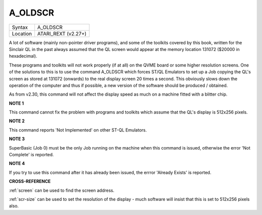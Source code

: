 ..  _a-oldscr:

A\_OLDSCR
=========

+----------+-------------------------------------------------------------------+
| Syntax   |  A\_OLDSCR                                                        |
+----------+-------------------------------------------------------------------+
| Location |  ATARI\_REXT (v2.27+)                                             |
+----------+-------------------------------------------------------------------+

A lot of software (mainly non-pointer driver programs), and some of the
toolkits covered by this book, written for the Sinclair QL in the past
always assumed that the QL screen would appear at the memory location
131072 ($20000 in hexadecimal).

These programs and toolkits will not work properly (if at all) on the
QVME board or some higher resolution screens. One of the solutions to
this is to use the command A\_OLDSCR which forces ST/QL Emulators to set
up a Job copying the QL's screen as stored at 131072 (onwards) to the
real display screen 20 times a second. This obviously slows down the
operation of the computer and thus if possible, a new version of the
software should be produced / obtained.

As from v2.30, this command will not affect the display speed as much on
a machine fitted with a blitter chip.

**NOTE 1**

This command cannot fix the problem with programs and toolkits which
assume that the QL's display is 512x256 pixels.

**NOTE 2**

This command reports 'Not Implemented' on other ST-QL Emulators.

**NOTE 3**

SuperBasic (Job 0) must be the only Job running on the machine when this
command is issued, otherwise the error 'Not Complete' is reported.

**NOTE 4**

If you try to use this command after it has already been issued, the
errror 'Already Exists' is reported.

**CROSS-REFERENCE**

:ref:`screen` can be used to find the screen
address.

:ref:`scr-size` can be used to set the
resolution of the display - much software will insist that this is set
to 512x256 pixels also.

